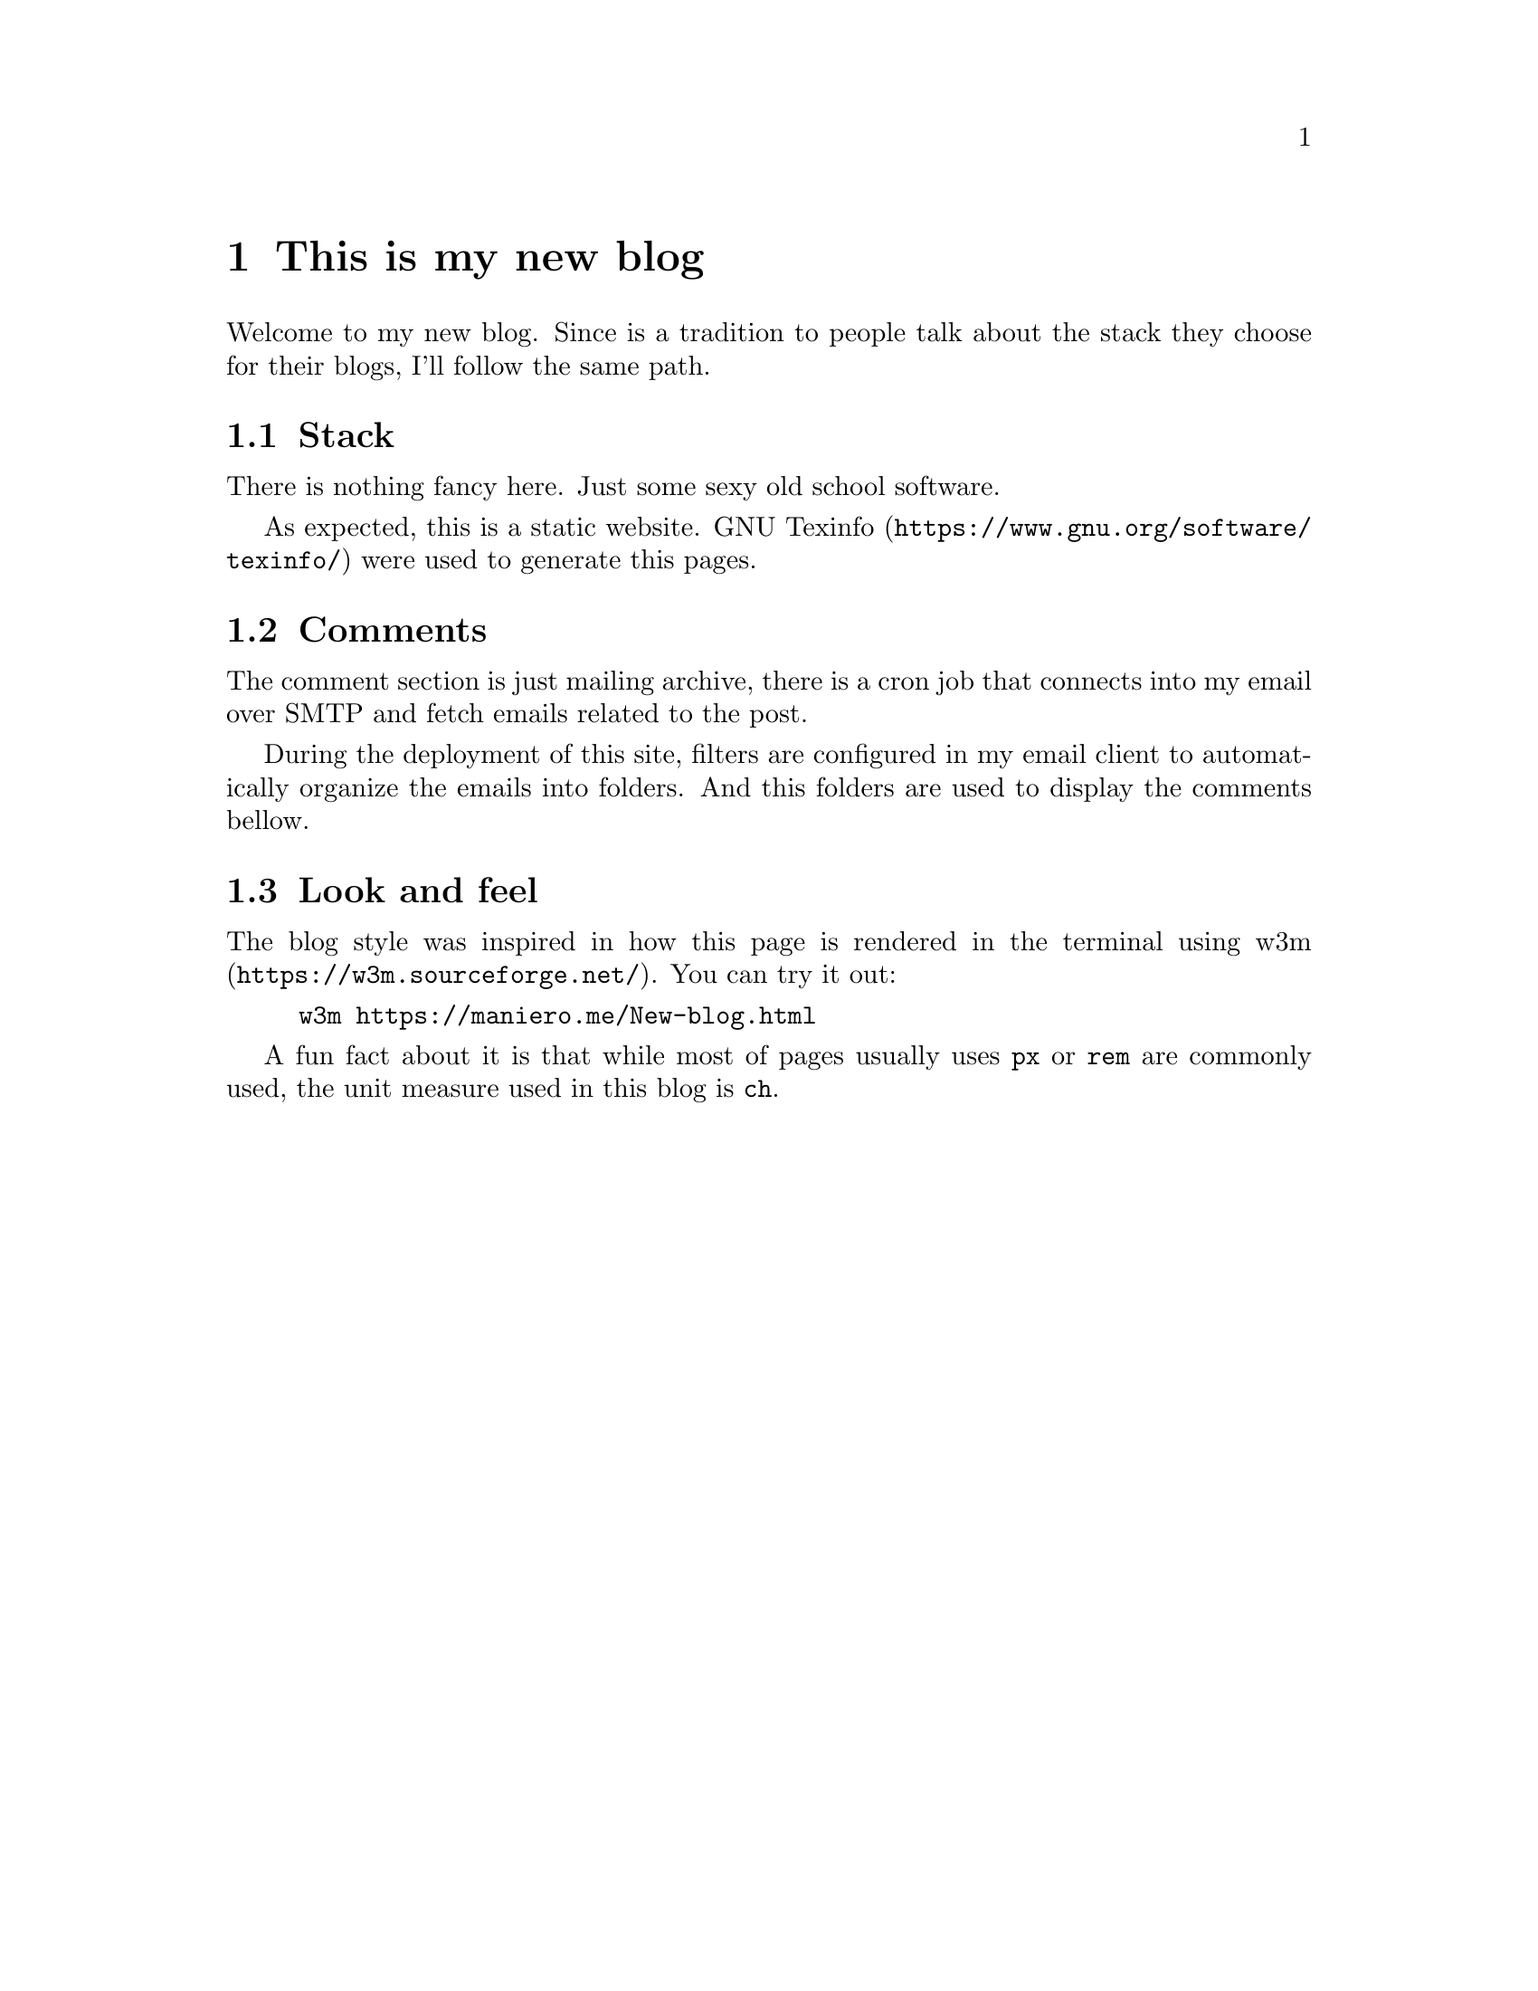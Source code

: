 @node New blog
@chapter This is my new blog

Welcome to my new blog.  Since is a tradition to people talk about the stack
they choose for their blogs, I'll follow the same path.

@section Stack
There is nothing fancy
here. Just some sexy old school software.

As expected, this is a static website.
@url{https://www.gnu.org/software/texinfo/, GNU Texinfo} were used to generate
this pages.

@section Comments
The comment section is just mailing archive, there is a cron job that connects
into my email over SMTP and fetch emails related to the post.

During the deployment of this site, filters are configured in my email client
to automatically organize the emails into folders. And this folders are used to
display the comments bellow.

@section Look and feel
The blog style was inspired in how this page is rendered in the terminal using
@url{https://w3m.sourceforge.net/, w3m}. You can try it out:

@example bash
w3m https://maniero.me/New-blog.html
@end example

A fun fact about it is that while most of pages usually uses @code{px} or
@code{rem} are commonly used, the unit measure used in this blog is @code{ch}.
